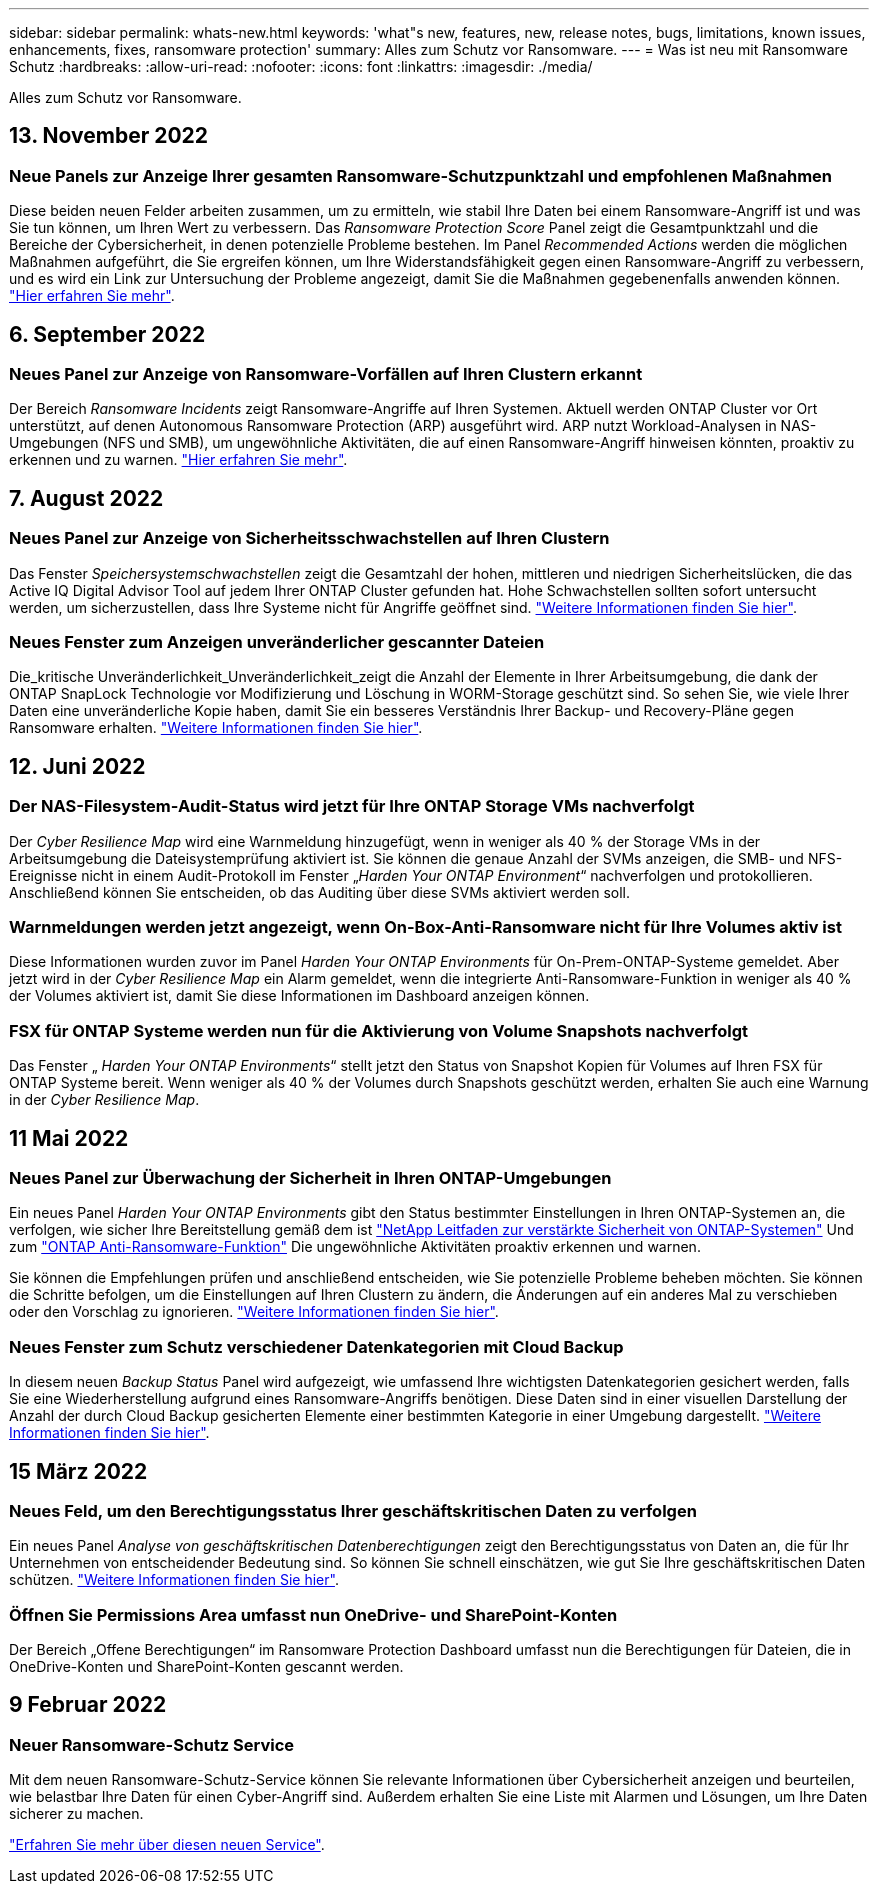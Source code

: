 ---
sidebar: sidebar 
permalink: whats-new.html 
keywords: 'what"s new, features, new, release notes, bugs, limitations, known issues, enhancements, fixes, ransomware protection' 
summary: Alles zum Schutz vor Ransomware. 
---
= Was ist neu mit Ransomware Schutz
:hardbreaks:
:allow-uri-read: 
:nofooter: 
:icons: font
:linkattrs: 
:imagesdir: ./media/


[role="lead"]
Alles zum Schutz vor Ransomware.



== 13. November 2022



=== Neue Panels zur Anzeige Ihrer gesamten Ransomware-Schutzpunktzahl und empfohlenen Maßnahmen

Diese beiden neuen Felder arbeiten zusammen, um zu ermitteln, wie stabil Ihre Daten bei einem Ransomware-Angriff ist und was Sie tun können, um Ihren Wert zu verbessern. Das _Ransomware Protection Score_ Panel zeigt die Gesamtpunktzahl und die Bereiche der Cybersicherheit, in denen potenzielle Probleme bestehen. Im Panel _Recommended Actions_ werden die möglichen Maßnahmen aufgeführt, die Sie ergreifen können, um Ihre Widerstandsfähigkeit gegen einen Ransomware-Angriff zu verbessern, und es wird ein Link zur Untersuchung der Probleme angezeigt, damit Sie die Maßnahmen gegebenenfalls anwenden können. https://docs.netapp.com/us-en/cloud-manager-ransomware/task-analyze-ransomware-data.html#ransomware-protection-score-and-recommended-actions["Hier erfahren Sie mehr"^].



== 6. September 2022



=== Neues Panel zur Anzeige von Ransomware-Vorfällen auf Ihren Clustern erkannt

Der Bereich _Ransomware Incidents_ zeigt Ransomware-Angriffe auf Ihren Systemen. Aktuell werden ONTAP Cluster vor Ort unterstützt, auf denen Autonomous Ransomware Protection (ARP) ausgeführt wird. ARP nutzt Workload-Analysen in NAS-Umgebungen (NFS und SMB), um ungewöhnliche Aktivitäten, die auf einen Ransomware-Angriff hinweisen könnten, proaktiv zu erkennen und zu warnen. https://docs.netapp.com/us-en/cloud-manager-ransomware/task-analyze-ransomware-data.html#ransomware-incidents-detected-on-your-systems["Hier erfahren Sie mehr"^].



== 7. August 2022



=== Neues Panel zur Anzeige von Sicherheitsschwachstellen auf Ihren Clustern

Das Fenster _Speichersystemschwachstellen_ zeigt die Gesamtzahl der hohen, mittleren und niedrigen Sicherheitslücken, die das Active IQ Digital Advisor Tool auf jedem Ihrer ONTAP Cluster gefunden hat. Hohe Schwachstellen sollten sofort untersucht werden, um sicherzustellen, dass Ihre Systeme nicht für Angriffe geöffnet sind. https://docs.netapp.com/us-en/cloud-manager-ransomware/task-analyze-ransomware-data.html#storage-system-vulnerabilities["Weitere Informationen finden Sie hier"^].



=== Neues Fenster zum Anzeigen unveränderlicher gescannter Dateien

Die_kritische Unveränderlichkeit_Unveränderlichkeit_zeigt die Anzahl der Elemente in Ihrer Arbeitsumgebung, die dank der ONTAP SnapLock Technologie vor Modifizierung und Löschung in WORM-Storage geschützt sind. So sehen Sie, wie viele Ihrer Daten eine unveränderliche Kopie haben, damit Sie ein besseres Verständnis Ihrer Backup- und Recovery-Pläne gegen Ransomware erhalten. https://docs.netapp.com/us-en/cloud-manager-ransomware/task-analyze-ransomware-data.html#data-in-your-volumes-that-are-being-protected-using-snaplock["Weitere Informationen finden Sie hier"^].



== 12. Juni 2022



=== Der NAS-Filesystem-Audit-Status wird jetzt für Ihre ONTAP Storage VMs nachverfolgt

Der _Cyber Resilience Map_ wird eine Warnmeldung hinzugefügt, wenn in weniger als 40 % der Storage VMs in der Arbeitsumgebung die Dateisystemprüfung aktiviert ist. Sie können die genaue Anzahl der SVMs anzeigen, die SMB- und NFS-Ereignisse nicht in einem Audit-Protokoll im Fenster „_Harden Your ONTAP Environment_“ nachverfolgen und protokollieren. Anschließend können Sie entscheiden, ob das Auditing über diese SVMs aktiviert werden soll.



=== Warnmeldungen werden jetzt angezeigt, wenn On-Box-Anti-Ransomware nicht für Ihre Volumes aktiv ist

Diese Informationen wurden zuvor im Panel _Harden Your ONTAP Environments_ für On-Prem-ONTAP-Systeme gemeldet. Aber jetzt wird in der _Cyber Resilience Map_ ein Alarm gemeldet, wenn die integrierte Anti-Ransomware-Funktion in weniger als 40 % der Volumes aktiviert ist, damit Sie diese Informationen im Dashboard anzeigen können.



=== FSX für ONTAP Systeme werden nun für die Aktivierung von Volume Snapshots nachverfolgt

Das Fenster „ _Harden Your ONTAP Environments_“ stellt jetzt den Status von Snapshot Kopien für Volumes auf Ihren FSX für ONTAP Systeme bereit. Wenn weniger als 40 % der Volumes durch Snapshots geschützt werden, erhalten Sie auch eine Warnung in der _Cyber Resilience Map_.



== 11 Mai 2022



=== Neues Panel zur Überwachung der Sicherheit in Ihren ONTAP-Umgebungen

Ein neues Panel _Harden Your ONTAP Environments_ gibt den Status bestimmter Einstellungen in Ihren ONTAP-Systemen an, die verfolgen, wie sicher Ihre Bereitstellung gemäß dem ist https://www.netapp.com/pdf.html?item=/media/10674-tr4569.pdf["NetApp Leitfaden zur verstärkte Sicherheit von ONTAP-Systemen"^] Und zum https://docs.netapp.com/us-en/ontap/anti-ransomware/index.html["ONTAP Anti-Ransomware-Funktion"^] Die ungewöhnliche Aktivitäten proaktiv erkennen und warnen.

Sie können die Empfehlungen prüfen und anschließend entscheiden, wie Sie potenzielle Probleme beheben möchten. Sie können die Schritte befolgen, um die Einstellungen auf Ihren Clustern zu ändern, die Änderungen auf ein anderes Mal zu verschieben oder den Vorschlag zu ignorieren. https://docs.netapp.com/us-en/cloud-manager-ransomware/task-analyze-ransomware-data.html#status-of-ontap-systems-hardening["Weitere Informationen finden Sie hier"].



=== Neues Fenster zum Schutz verschiedener Datenkategorien mit Cloud Backup

In diesem neuen _Backup Status_ Panel wird aufgezeigt, wie umfassend Ihre wichtigsten Datenkategorien gesichert werden, falls Sie eine Wiederherstellung aufgrund eines Ransomware-Angriffs benötigen. Diese Daten sind in einer visuellen Darstellung der Anzahl der durch Cloud Backup gesicherten Elemente einer bestimmten Kategorie in einer Umgebung dargestellt. https://docs.netapp.com/us-en/cloud-manager-ransomware/task-analyze-ransomware-data.html#backup-status-of-your-critical-business-data["Weitere Informationen finden Sie hier"].



== 15 März 2022



=== Neues Feld, um den Berechtigungsstatus Ihrer geschäftskritischen Daten zu verfolgen

Ein neues Panel _Analyse von geschäftskritischen Datenberechtigungen_ zeigt den Berechtigungsstatus von Daten an, die für Ihr Unternehmen von entscheidender Bedeutung sind. So können Sie schnell einschätzen, wie gut Sie Ihre geschäftskritischen Daten schützen. https://docs.netapp.com/us-en/cloud-manager-ransomware/task-analyze-ransomware-data.html#status-of-permissions-on-your-critical-business-data["Weitere Informationen finden Sie hier"].



=== Öffnen Sie Permissions Area umfasst nun OneDrive- und SharePoint-Konten

Der Bereich „Offene Berechtigungen“ im Ransomware Protection Dashboard umfasst nun die Berechtigungen für Dateien, die in OneDrive-Konten und SharePoint-Konten gescannt werden.



== 9 Februar 2022



=== Neuer Ransomware-Schutz Service

Mit dem neuen Ransomware-Schutz-Service können Sie relevante Informationen über Cybersicherheit anzeigen und beurteilen, wie belastbar Ihre Daten für einen Cyber-Angriff sind. Außerdem erhalten Sie eine Liste mit Alarmen und Lösungen, um Ihre Daten sicherer zu machen.

link:concept-ransomware-protection.html["Erfahren Sie mehr über diesen neuen Service"].
